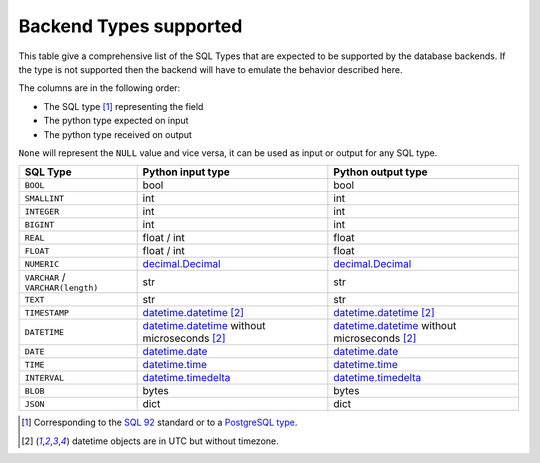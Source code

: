 .. _topics-backend_types:

Backend Types supported
=======================

This table give a comprehensive list of the SQL Types that are expected to be
supported by the database backends. If the type is not supported then the
backend will have to emulate the behavior described here.

The columns are in the following order:

* The SQL type [#]_ representing the field
* The python type expected on input
* The python type received on output

.. _`SQL 92`: https://en.wikipedia.org/wiki/SQL-92
.. _`PostgreSQL type`: https://www.postgresql.org/docs/current/static/datatype.html

``None`` will represent the ``NULL`` value and vice versa, it can be used as
input or output for any SQL type.

+----------------------+----------------------+----------------------+
| SQL Type             | Python input type    | Python output type   |
+======================+======================+======================+
| ``BOOL``             | bool                 | bool                 |
+----------------------+----------------------+----------------------+
| ``SMALLINT``         | int                  | int                  |
+----------------------+----------------------+----------------------+
| ``INTEGER``          | int                  | int                  |
+----------------------+----------------------+----------------------+
| ``BIGINT``           | int                  | int                  |
+----------------------+----------------------+----------------------+
| ``REAL``             | float / int          | float                |
+----------------------+----------------------+----------------------+
| ``FLOAT``            | float / int          | float                |
+----------------------+----------------------+----------------------+
| ``NUMERIC``          | decimal.Decimal_     | decimal.Decimal_     |
+----------------------+----------------------+----------------------+
| ``VARCHAR`` /        | str                  | str                  |
| ``VARCHAR(length)``  |                      |                      |
+----------------------+----------------------+----------------------+
| ``TEXT``             | str                  | str                  |
+----------------------+----------------------+----------------------+
| ``TIMESTAMP``        | datetime.datetime_   | datetime.datetime_   |
|                      | [#utc_tz]_           | [#utc_tz]_           |
+----------------------+----------------------+----------------------+
| ``DATETIME``         | datetime.datetime_   | datetime.datetime_   |
|                      | without microseconds | without microseconds |
|                      | [#utc_tz]_           | [#utc_tz]_           |
+----------------------+----------------------+----------------------+
| ``DATE``             | datetime.date_       | datetime.date_       |
+----------------------+----------------------+----------------------+
| ``TIME``             | datetime.time_       | datetime.time_       |
+----------------------+----------------------+----------------------+
| ``INTERVAL``         | datetime.timedelta_  | datetime.timedelta_  |
+----------------------+----------------------+----------------------+
| ``BLOB``             | bytes                | bytes                |
+----------------------+----------------------+----------------------+
| ``JSON``             | dict                 | dict                 |
+----------------------+----------------------+----------------------+

.. [#] Corresponding to the `SQL 92`_ standard or to a `PostgreSQL type`_.
.. [#utc_tz] datetime objects are in UTC but without timezone.

.. _datetime.date: https://docs.python.org/library/datetime.html#date-objects
.. _datetime.datetime: https://docs.python.org/library/datetime.html#datetime-objects
.. _datetime.time: https://docs.python.org/library/datetime.html#time-objects
.. _datetime.timedelta: https://docs.python.org/library/datetime.html#timedelta-objects
.. _decimal.Decimal: https://docs.python.org/library/decimal.html#decimal-objects
